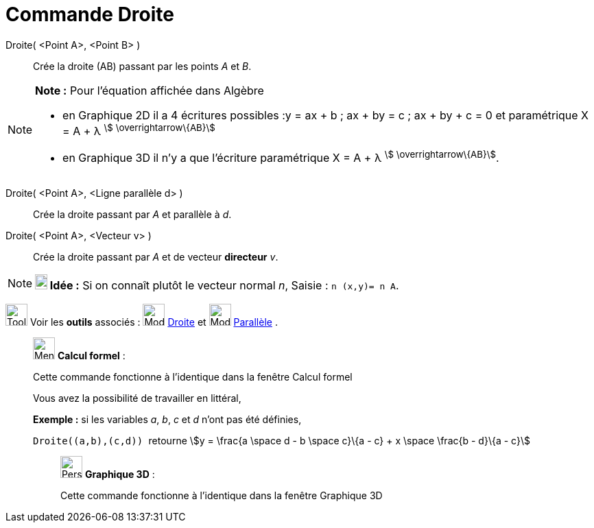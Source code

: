 = Commande Droite
:page-en: commands/Line
ifdef::env-github[:imagesdir: /fr/modules/ROOT/assets/images]

Droite( <Point A>, <Point B> )::
  Crée la droite (AB) passant par les points _A_ et _B_.

[NOTE]
====

*Note :* Pour l'équation affichée dans Algèbre

* en Graphique 2D il a 4 écritures possibles :y = ax + b ; ax + by = c ; ax + by + c = 0 et paramétrique X = A + λ
^stem:[ \overrightarrow\{AB}]^
* en Graphique 3D il n'y a que l'écriture paramétrique X = A + λ ^stem:[ \overrightarrow\{AB}]^.

====

Droite( <Point A>, <Ligne parallèle d> )::
  Crée la droite passant par _A_ et parallèle à _d_.

Droite( <Point A>, <Vecteur v> )::
  Crée la droite passant par _A_ et de vecteur *directeur* _v_.

[NOTE]
====

*image:18px-Bulbgraph.png[Note,title="Note",width=18,height=22] Idée :* Si on connaît plutôt le vecteur normal _n_,
[.kcode]#Saisie :# `++n (x,y)= n A++`.

====

image:Tool_tool.png[Tool tool.png,width=32,height=32] Voir les *outils* associés : image:32px-Mode_join.svg.png[Mode
join.svg,width=32,height=32] xref:/tools/Droite.adoc[Droite] et image:32px-Mode_parallel.svg.png[Mode
parallel.svg,width=32,height=32] xref:/tools/Parallèle.adoc[Parallèle] .

____________________________________________________________

image:32px-Menu_view_cas.svg.png[Menu view cas.svg,width=32,height=32] *Calcul formel* :

Cette commande fonctionne à l'identique dans la fenêtre Calcul formel

Vous avez la possibilité de travailler en littéral,

[EXAMPLE]
====

*Exemple :* si les variables _a_, _b_, _c_ et _d_ n'ont pas été définies,

`++Droite((a,b),(c,d)) ++` retourne stem:[y = \frac{a \space d - b \space c}\{a - c} + x \space \frac{b - d}\{a - c}]

====

_____________________________________________________________

image:32px-Perspectives_algebra_3Dgraphics.svg.png[Perspectives algebra 3Dgraphics.svg,width=32,height=32] *Graphique
3D* :

Cette commande fonctionne à l'identique dans la fenêtre Graphique 3D
